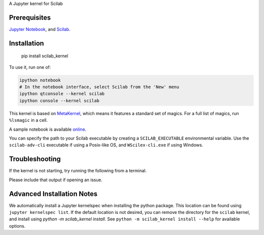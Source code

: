 A Jupyter kernel for Scilab

Prerequisites
-------------
`Jupyter Notebook <http://jupyter.readthedocs.org/en/latest/install.html>`_, and `Scilab <http://www.scilab.org/download/latest>`_.

Installation
------------

    pip install scilab_kernel

To use it, run one of:

.. code:: shell

    ipython notebook
    # In the notebook interface, select Scilab from the 'New' menu
    ipython qtconsole --kernel scilab
    ipython console --kernel scilab

This kernel is based on `MetaKernel <http://pypi.python.org/pypi/metakernel>`_,
which means it features a standard set of magics.  For a full list of magics,
run ``%lsmagic`` in a cell.

A sample notebook is available online_.

You can specify the path to your Scilab executable by creating a ``SCILAB_EXECUTABLE`` environmental variable.  Use the ``scilab-adv-cli`` executable if using a Posix-like OS, and ``WScilex-cli.exe`` if using Windows.


Troubleshooting
---------------
If the kernel is not starting, try running the following from a terminal.

.. code
  python -m scilab_kernel.check

Please include that output if opening an issue.


Advanced Installation Notes
---------------------------
We automatically install a Jupyter kernelspec when installing the
python package.  This location can be found using ``jupyter kernelspec list``.
If the default location is not desired, you can remove the directory for the
``scilab`` kernel, and install using `python -m scilab_kernel install`.  See
``python -m scilab_kernel install --help`` for available options.

.. _online: http://nbviewer.ipython.org/github/calysto/scilab_kernel/blob/master/scilab_kernel.ipynb
